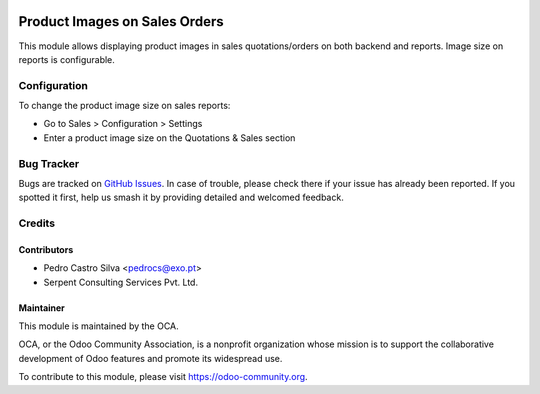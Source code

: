 .. image:: https://img.shields.io/badge/licence-AGPL--3-blue.svg
   :target: http://www.gnu.org/licenses/agpl-3.0-standalone.html
   :alt: License: AGPL-3

==============================
Product Images on Sales Orders
==============================

This module allows displaying product images in sales quotations/orders on
both backend and reports. Image size on reports is configurable.

Configuration
=============

To change the product image size on sales reports:

* Go to Sales > Configuration > Settings
* Enter a product image size on the Quotations & Sales section

Bug Tracker
===========

Bugs are tracked on `GitHub Issues
<https://github.com/OCA/sale-reporting/issues>`_. In case of trouble, please
check there if your issue has already been reported. If you spotted it first,
help us smash it by providing detailed and welcomed feedback.

Credits
=======

Contributors
------------

* Pedro Castro Silva <pedrocs@exo.pt>
* Serpent Consulting Services Pvt. Ltd.

Maintainer
----------

.. image:: https://odoo-community.org/logo.png
   :alt: Odoo Community Association
   :target: https://odoo-community.org

This module is maintained by the OCA.

OCA, or the Odoo Community Association, is a nonprofit organization whose
mission is to support the collaborative development of Odoo features and
promote its widespread use.

To contribute to this module, please visit https://odoo-community.org.
